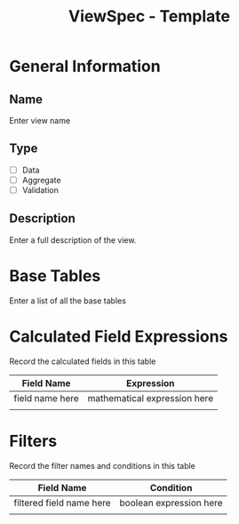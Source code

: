 #+TITLE: ViewSpec - Template

* General Information
** Name
   Enter view name
** Type
   - [ ] Data
   - [ ] Aggregate
   - [ ] Validation
** Description
   Enter a full description of the view.

* Base Tables
  Enter a list of all the base tables

* Calculated Field Expressions
Record the calculated fields in this table
| Field Name      | Expression                   |
|-----------------+------------------------------|
| field name here | mathematical expression here |
|                 |                              |

* Filters
Record the filter names and conditions in this table
| Field Name               | Condition               |
|--------------------------+-------------------------|
| filtered field name here | boolean expression here |
|                          |                         |
